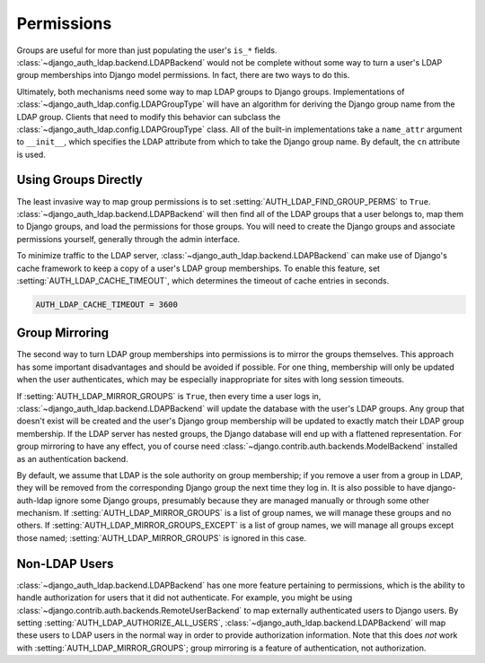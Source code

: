 Permissions
===========

Groups are useful for more than just populating the user's ``is_*`` fields.
:class:`~django_auth_ldap.backend.LDAPBackend` would not be complete without
some way to turn a user's LDAP group memberships into Django model permissions.
In fact, there are two ways to do this.

Ultimately, both mechanisms need some way to map LDAP groups to Django groups.
Implementations of :class:`~django_auth_ldap.config.LDAPGroupType` will have an
algorithm for deriving the Django group name from the LDAP group. Clients that
need to modify this behavior can subclass the
:class:`~django_auth_ldap.config.LDAPGroupType` class. All of the built-in
implementations take a ``name_attr`` argument to ``__init__``, which
specifies the LDAP attribute from which to take the Django group name. By
default, the ``cn`` attribute is used.


Using Groups Directly
---------------------

The least invasive way to map group permissions is to set
:setting:`AUTH_LDAP_FIND_GROUP_PERMS` to ``True``.
:class:`~django_auth_ldap.backend.LDAPBackend` will then find all of the LDAP
groups that a user belongs to, map them to Django groups, and load the
permissions for those groups. You will need to create the Django groups and
associate permissions yourself, generally through the admin interface.

To minimize traffic to the LDAP server,
:class:`~django_auth_ldap.backend.LDAPBackend` can make use of Django's cache
framework to keep a copy of a user's LDAP group memberships. To enable this
feature, set :setting:`AUTH_LDAP_CACHE_TIMEOUT`, which determines the timeout
of cache entries in seconds.

.. code-block:: python

    AUTH_LDAP_CACHE_TIMEOUT = 3600


Group Mirroring
---------------

The second way to turn LDAP group memberships into permissions is to mirror the
groups themselves. This approach has some important disadvantages and should be
avoided if possible. For one thing, membership will only be updated when the
user authenticates, which may be especially inappropriate for sites with long
session timeouts.

If :setting:`AUTH_LDAP_MIRROR_GROUPS` is ``True``, then every time a user logs
in, :class:`~django_auth_ldap.backend.LDAPBackend` will update the database with
the user's LDAP groups. Any group that doesn't exist will be created and the
user's Django group membership will be updated to exactly match their LDAP group
membership. If the LDAP server has nested groups, the Django database will end
up with a flattened representation. For group mirroring to have any effect, you
of course need :class:`~django.contrib.auth.backends.ModelBackend` installed as
an authentication backend.

By default, we assume that LDAP is the sole authority on group membership; if
you remove a user from a group in LDAP, they will be removed from the
corresponding Django group the next time they log in. It is also possible to
have django-auth-ldap ignore some Django groups, presumably because they are
managed manually or through some other mechanism. If
:setting:`AUTH_LDAP_MIRROR_GROUPS` is a list of group names, we will manage
these groups and no others. If :setting:`AUTH_LDAP_MIRROR_GROUPS_EXCEPT` is a
list of group names, we will manage all groups except those named;
:setting:`AUTH_LDAP_MIRROR_GROUPS` is ignored in this case.


Non-LDAP Users
--------------

:class:`~django_auth_ldap.backend.LDAPBackend` has one more feature pertaining
to permissions, which is the ability to handle authorization for users that it
did not authenticate. For example, you might be using
:class:`~django.contrib.auth.backends.RemoteUserBackend`
to map externally authenticated users to Django users. By setting
:setting:`AUTH_LDAP_AUTHORIZE_ALL_USERS`,
:class:`~django_auth_ldap.backend.LDAPBackend` will map these users to LDAP
users in the normal way in order to provide authorization information. Note that
this does *not* work with :setting:`AUTH_LDAP_MIRROR_GROUPS`; group mirroring is
a feature of authentication, not authorization.
